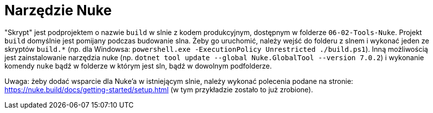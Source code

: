 = Narzędzie Nuke

"Skrypt" jest podprojektem o nazwie `build` w slnie z kodem produkcyjnym, dostępnym w folderze `06-02-Tools-Nuke`. Projekt `build` domyślnie jest pomijany podczas budowanie slna. Żeby go uruchomić, należy wejść do folderu z slnem i wykonać jeden ze skryptów `build.*` (np. dla Windowsa: `powershell.exe -ExecutionPolicy Unrestricted ./build.ps1`). Inną możliwością jest zainstalowanie narzędzia nuke (np. `dotnet tool update --global Nuke.GlobalTool --version 7.0.2`) i wykonanie komendy `nuke` bądź w folderze w którym jest sln, bądź w dowolnym podfolderze.

Uwaga: żeby dodać wsparcie dla Nuke'a w istniejącym slnie, należy wykonać polecenia podane na stronie: 
https://nuke.build/docs/getting-started/setup.html (w tym przykładzie zostało to już zrobione).